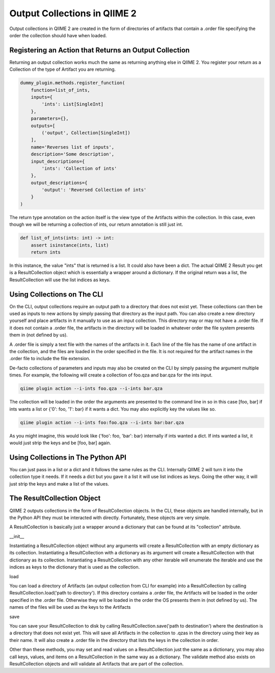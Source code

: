 Output Collections in QIIME 2
#############################

Output collections in QIIME 2 are created in the form of directories of artifacts that contain a .order file specifying the order the collection should have when loaded.

Registering an Action that Returns an Output Collection
+++++++++++++++++++++++++++++++++++++++++++++++++++++++

Returning an output collection works much the same as returning anything else in QIIME 2. You register your return as a Collection of the type of Artifact you are returning.

.. code-block:: Python

    dummy_plugin.methods.register_function(
        function=list_of_ints,
        inputs={
            'ints': List[SingleInt]
        },
        parameters={},
        outputs=[
            ('output', Collection[SingleInt])
        ],
        name='Reverses list of inputs',
        description='Some description',
        input_descriptions={
            'ints': 'Collection of ints'
        },
        output_descriptions={
            'output': 'Reversed Collection of ints'
        }
    )

The return type annotation on the action itself is the view type of the Artifacts within the collection. In this case, even though we will be returning a collection of ints, our return annotation is still just int.

.. code-block:: Python

    def list_of_ints(ints: int) -> int:
        assert isinstance(ints, list)
        return ints

In this instance, the value "ints" that is returned is a list. It could also have been a dict. The actual QIIME 2 Result you get is a ResultCollection object which is essentially a wrapper around a dictionary. If the original return was a list, the ResultCollection will use the list indices as keys.

Using Collections on The CLI
++++++++++++++++++++++++++++

On the CLI, output collections require an output path to a directory that does not exist yet. These collections can then be used as inputs to new actions by simply passing that directory as the input path. You can also create a new directory yourself and place artifacts in it manually to use as an input collection. This directory may or may not have a .order file. If it does not contain a .order file, the artifacts in the directory will be loaded in whatever order the file system presents them in (not defined by us).

A .order file is simply a text file with the names of the artifacts in it. Each line of the file has the name of one artifact in the collection, and the files are loaded in the order specified in the file. It is not required for the artifact names in the .order file to include the file extension.

De-facto collections of parameters and inputs may also be created on the CLI by simply passing the argument multiple times. For example, the following will create a collection of foo.qza and bar.qza for the ints input.

.. code-block:: bash

    qiime plugin action --i-ints foo.qza --i-ints bar.qza

The collection will be loaded in the order the arguments are presented to the command line in so in this case [foo, bar] if ints wants a list or {'0': foo, '1': bar} if it wants a dict. You may also explicitly key the values like so.

.. code-block:: bash

    qiime plugin action --i-ints foo:foo.qza --i-ints bar:bar.qza

As you might imagine, this would look like {'foo': foo, 'bar': bar} internally if ints wanted a dict. If ints wanted a list, it would just strip the keys and be [foo, bar] again.

Using Collections in The Python API
+++++++++++++++++++++++++++++++++++

You can just pass in a list or a dict and it follows the same rules as the CLI. Internally QIIME 2 will turn it into the collection type it needs. If it needs a dict but you gave it a list it will use list indices as keys. Going the other way, it will just strip the keys and make a list of the values. 

The ResultCollection Object
+++++++++++++++++++++++++++

QIIME 2 outputs collections in the form of ResultCollection objects. In the CLI, these objects are handled internally, but in the Python API they must be interacted with directly. Fortunately, these objects are very simple.

A ResultCollection is basically just a wrapper around a dictionary that can be found at its "collection" attribute.

__init__

Instantiating a ResultCollection object without any arguments will create a ResultCollection with an empty dictionary as its collection. Instantiating a ResultCollection with a dictionary as its argument will create a ResultCollection with that dictionary as its collection. Instantiating a ResultCollection with any other iterable will enumerate the iterable and use the indices as keys to the dictionary that is used as the collection.

load

You can load a directory of Artifacts (an output collection from CLI for example) into a ResultCollection by calling ResultCollection.load('path to directory'). If this directory contains a .order file, the Artifacts will be loaded in the order specified in the .order file. Otherwise they will be loaded in the order the OS presents them in (not defined by us). The names of the files will be used as the keys to the Artifacts

save

You can save your ResultCollection to disk by calling ResultCollection.save('path to destination') where the destination is a directory that does not exist yet. This will save all Artifacts in the collection to .qzas in the directory using their key as their name. It will also create a .order file in the directory that lists the keys in the collection in order.

Other than these methods, you may set and read values on a ResultCollection just the same as a dictionary, you may also call keys, values, and items on a ResultCollection in the same way as a dictionary. The validate method also exists on ResultCollection objects and will validate all Artifacts that are part of the collection.
